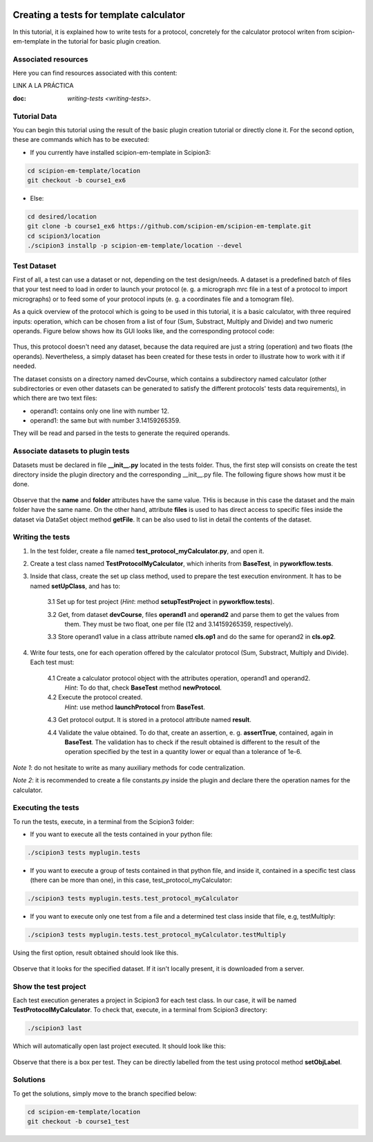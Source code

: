 .. figure:: /docs/images/scipion_logo.gif
   :width: 250
   :alt: scipion logo

.. _create-tests-for-template-calculator:

========================================
Creating a tests for template calculator
========================================

In this tutorial, it is explained how to write tests for a protocol, concretely for the calculator protocol writen from
scipion-em-template in the tutorial for basic plugin creation.

Associated resources
====================
Here you can find resources associated with this content:

LINK A LA PRÁCTICA

:doc: `writing-tests <writing-tests>`.

Tutorial Data
=============
You can begin this tutorial using the result of the basic plugin creation tutorial or directly clone it. For the second
option, these are commands which has to be executed:

* If you currently have installed scipion-em-template in Scipion3:

.. code-block::

   cd scipion-em-template/location
   git checkout -b course1_ex6

* Else:

.. code-block::

   cd desired/location
   git clone -b course1_ex6 https://github.com/scipion-em/scipion-em-template.git
   cd scipion3/location
   ./scipion3 installp -p scipion-em-template/location --devel

Test Dataset
============

First of all, a test can use a dataset or not, depending on the test design/needs. A dataset is a predefined batch of
files that your test need to load in order to launch your protocol (e. g. a micrograph mrc file in a test of a protocol
to import micrographs) or to feed some of your protocol inputs (e. g. a coordinates file and a tomogram file).

As a quick overview of the protocol which is going to be used in this tutorial, it is a basic calculator, with three
required inputs: operation, which can be chosen from a list of four (Sum, Substract, Multiply and Divide) and two
numeric operands. Figure below shows how its GUI looks like, and the corresponding protocol code:

.. figure:: /docs/images/dev/template_practice/practice1_intro_frontend_gui_code_II.png
   :alt: intro protocol gui vs code

Thus, this protocol doesn't need any dataset, because the data required are just a string (operation) and two floats
(the operands). Nevertheless, a simply dataset has been created for these tests in order to illustrate how to work with
it if needed.

The dataset consists on a directory named devCourse, which contains a subdirectory named calculator (other
subdirectories or even other datasets can be generated to satisfy the different protocols' tests data requirements), in
which there are two text files:

* operand1: contains only one line with number 12.
* operand1: the same but with number 3.14159265359.

They will be read and parsed in the tests to generate the required operands.

Associate datasets to plugin tests
==================================

Datasets must be declared in file **__init__.py** located in the tests folder. Thus, the first step will consists on
create the test directory inside the plugin directory and the corresponding __init__.py file. The following figure
shows how must it be done.

.. figure:: /docs/images/dev/template_test_practice/template_test_init_dataset.png
   :alt: Test dataset in test init

Observe that the **name** and **folder** attributes have the same value. THis is because in this case the dataset and
the main folder have the same name. On the other hand, attribute **files** is used to has direct access to specific
files inside the dataset via DataSet object method **getFile**. It can be also used to list in detail the contents of
the dataset.

Writing the tests
=================

1. In the test folder, create a file named **test_protocol_myCalculator.py**, and open it.

2. Create a test class named **TestProtocolMyCalculator**, which inherits from **BaseTest**, in **pyworkflow.tests**.

3. Inside that class, create the set up class method, used to prepare the test execution environment. It has to be
   named **setUpClass**, and has to:

    3.1  Set up for test project (*Hint*: method **setupTestProject** in  **pyworkflow.tests**).

    3.2  Get, from dataset **devCourse**, files **operand1** and **operand2** and parse them to get the values from
         them. They must be two float, one per file (12 and 3.14159265359, respectively).

    3.3  Store operand1 value in a class attribute named **cls.op1** and do the same for operand2 in **cls.op2**.

4. Write four tests, one for each operation offered by the calculator protocol (Sum, Substract, Multiply and Divide).
   Each test must:

    4.1  Create a calculator protocol object with the attributes operation, operand1 and operand2.
         *Hint*: To do that, check **BaseTest** method **newProtocol**.

    4.2  Execute the protocol created.
         *Hint*: use method **launchProtocol** from **BaseTest**.

    4.3  Get protocol output. It is stored in a protocol attribute named **result**.

    4.4  Validate the value obtained. To do that, create an assertion, e. g. **assertTrue**, contained, again in
         **BaseTest**. The validation has to check if the result obtained is different to the result of the operation
         specified by the test in a quantity lower or equal than a tolerance of 1e-6.

*Note 1*: do not hesitate to write as many auxiliary methods for code centralization.

*Note 2*: it is recommended to create a file constants.py inside the plugin and declare there the operation names for
the calculator.

Executing the tests
===================

To run the tests, execute, in a terminal from the Scipion3 folder:

*  If you want to execute all the tests contained in your python file:

.. code-block::

   ./scipion3 tests myplugin.tests

*  If you want to execute a group of tests contained in that python file, and inside it, contained in a specific test
   class (there can be more than one), in this case, test_protocol_myCalculator:

.. code-block::

   ./scipion3 tests myplugin.tests.test_protocol_myCalculator

*  If you want to execute only one test from a file and a determined test class inside that file, e.g, testMultiply:

.. code-block::

   ./scipion3 tests myplugin.tests.test_protocol_myCalculator.testMultiply

Using the first option, result obtained should look like this.

.. figure:: /docs/images/dev/template_test_practice/tutorial_template_test_execution_result.png
   :alt: test execution result

Observe that it looks for the specified dataset. If it isn't locally present, it is downloaded from a server.

Show the test project
=====================

Each test execution generates a project in Scipion3 for each test class. In our case, it will be named
**TestProtocolMyCalculator**. To check that, execute, in a terminal from Scipion3 directory:

.. code-block::

   ./scipion3 last

Which will automatically open last project executed. It should look like this:

.. figure:: /docs/images/dev/template_test_practice/tutorial_template_test_scipion_last.png
   :alt: test execution resulting project

Observe that there is a box per test. They can be directly labelled from the test using protocol method
**setObjLabel**.

Solutions
=========

To get the solutions, simply move to the branch specified below:

.. code-block::

   cd scipion-em-template/location
   git checkout -b course1_test